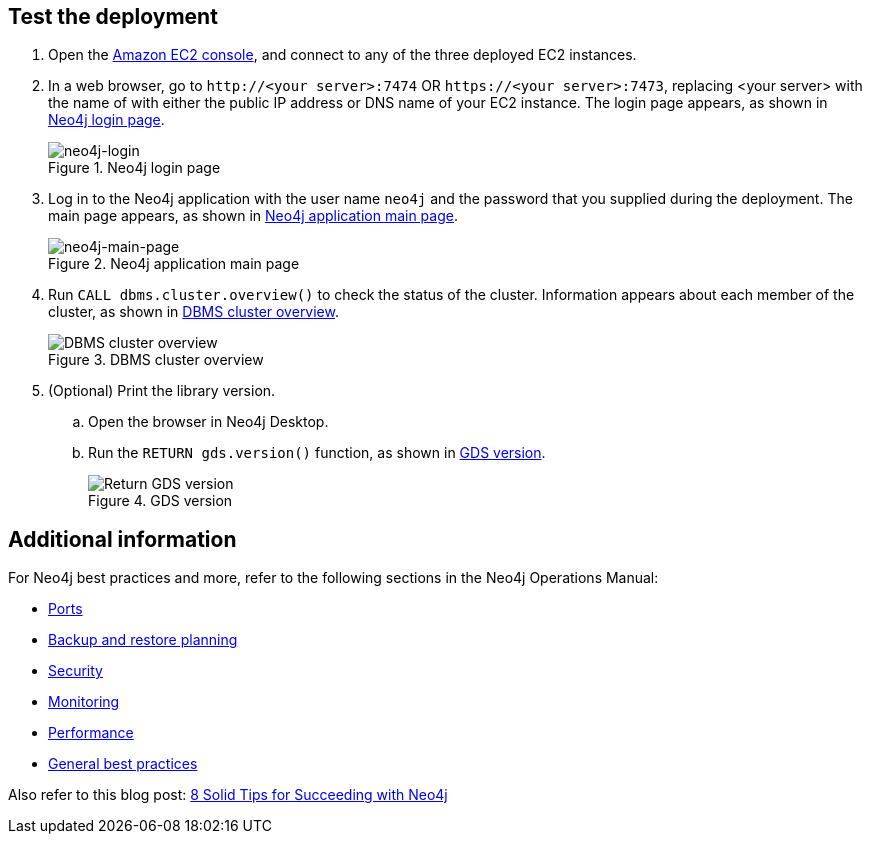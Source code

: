 == Test the deployment

. Open the https://console.aws.amazon.com/ec2/[Amazon EC2 console^], and connect to any of the three deployed EC2 instances.

. In a web browser, go to `\http://<your server>:7474` OR `\https://<your server>:7473`, replacing <your server> with the name of with either the public IP address or DNS name of your EC2 instance. The login page appears, as shown in <<#neo4j-login>>.
+
[#neo4j-login]
.Neo4j login page
image::../docs/deployment_guide/images/neo4j_main.png[neo4j-login]

. Log in to the Neo4j application with the user name `neo4j` and the password that you supplied during the deployment. The main page appears, as shown in <<#neo4j-main-page>>.
+
[#neo4j-main-page]
.Neo4j application main page
image::../docs/deployment_guide/images/neo4j_main.png[neo4j-main-page]

. Run `CALL dbms.cluster.overview()` to check the status of the cluster. Information appears about each member of the cluster, as shown in <<dbms-cluster-overview>>.
+
[#dbms-cluster-overview]
.DBMS cluster overview
image::../docs/deployment_guide/images/dbms_cluster_overview.png[DBMS cluster overview]

. (Optional) Print the library version. 
.. Open the browser in Neo4j Desktop.
.. Run the `RETURN gds.version()` function, as shown in <<return-gds-version>>.
+
[#return-gds-version]
.GDS version
image::../docs/deployment_guide/images/return_gds_version.png[Return GDS version]

//TODO Suresh, I've consolidated and simplified these steps. Please confirm that they're clear, accurate, and complete. The last step definitely is not complete and may not even be accurate as I've edited it.

== Additional information

For Neo4j best practices and more, refer to the following sections in the Neo4j Operations Manual:

* https://neo4j.com/docs/operations-manual/4.4/configuration/ports/[Ports^]

* https://neo4j.com/docs/operations-manual/current/backup-restore/planning/[Backup and restore planning^]

* https://neo4j.com/docs/operations-manual/current/security/[Security^]

* https://neo4j.com/docs/operations-manual/current/monitoring/[Monitoring^]

* https://neo4j.com/docs/operations-manual/current/performance/[Performance^]

* https://neo4j.com/blog/8-tips-succeeding-with-neo4j/[General best practices^]

Also refer to this blog post: https://neo4j.com/blog/8-tips-succeeding-with-neo4j/[8 Solid Tips for Succeeding with Neo4j^]